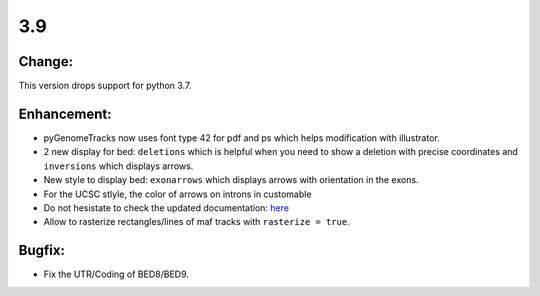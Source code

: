 3.9
===

Change:
^^^^^^^

This version drops support for python 3.7.

Enhancement:
^^^^^^^^^^^^

- pyGenomeTracks now uses font type 42 for pdf and ps which helps modification with illustrator.

- 2 new display for bed: ``deletions`` which is helpful when you need to show a deletion with precise coordinates and ``inversions`` which displays arrows.
- New style to display bed: ``exonarrows`` which displays arrows with orientation in the exons.
- For the UCSC stlyle, the color of arrows on introns in customable
- Do not hesistate to check the updated documentation: `here <https://pygenometracks.readthedocs.io/en/latest/content/examples.html#examples-with-bed-and-gtf>`_

- Allow to rasterize rectangles/lines of maf tracks with ``rasterize = true``.

Bugfix:
^^^^^^^

- Fix the UTR/Coding of BED8/BED9.
